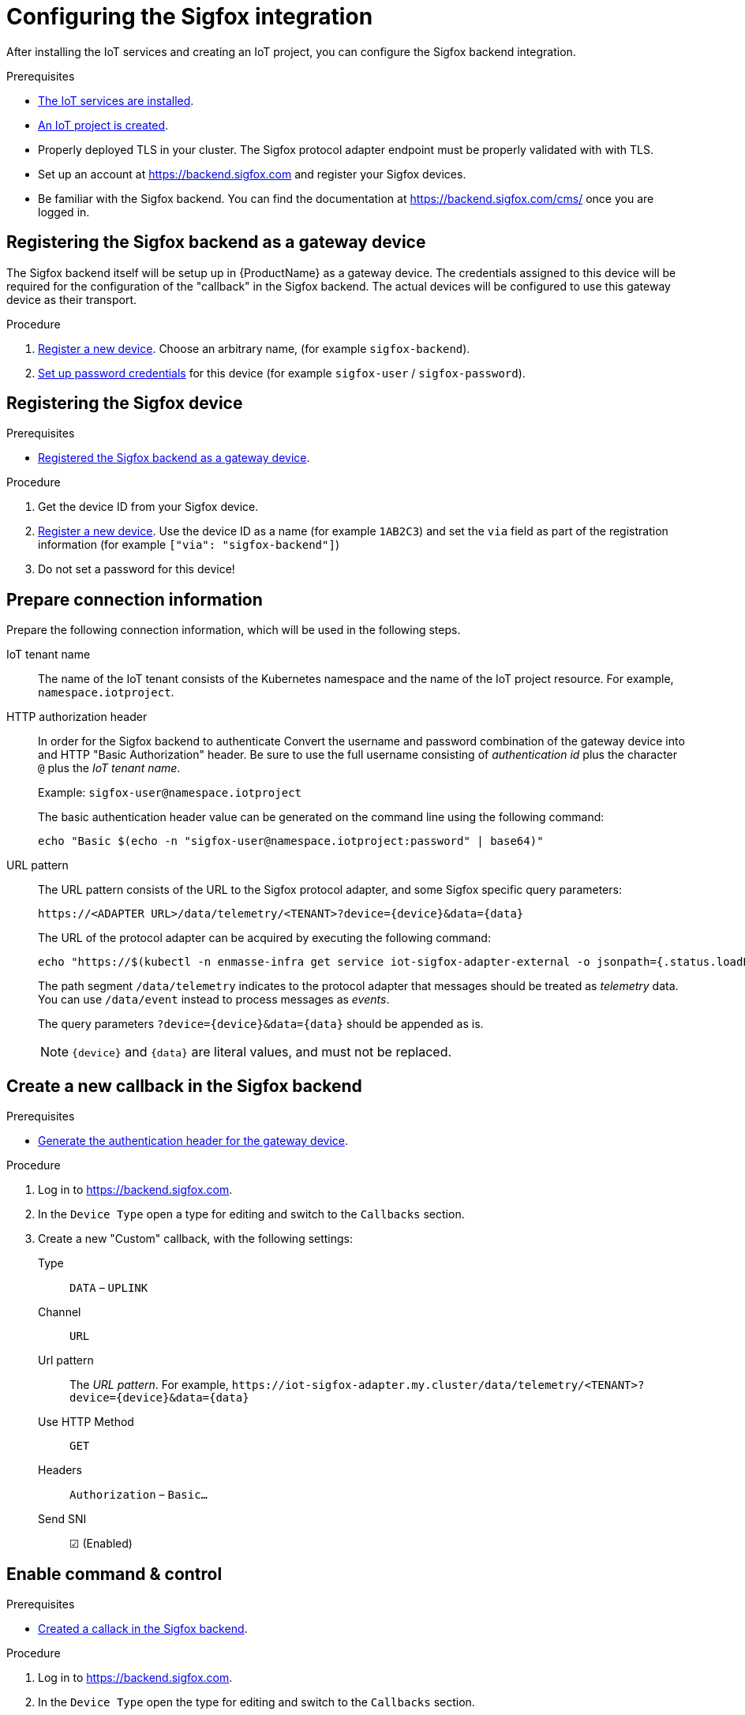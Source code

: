 // Module included in the following assemblies:
//
// assembly-iot-guide.adoc
// assembly-IoT.adoc

ifeval::["{cmdcli}" == "oc"]
:cmd-get-adapter: echo "https://$(oc -n enmasse-infra get routes iot-sigfox-adapter --template='{{ .spec.host }}')"
endif::[]
ifeval::["{cmdcli}" != "oc"]
:cmd-get-adapter: echo "https://$(kubectl -n enmasse-infra get service iot-sigfox-adapter-external -o jsonpath={.status.loadBalancer.ingress[0].hostname}):31443"
endif::[]

[id='iot-configure-sigfox-{context}']
= Configuring the Sigfox integration

After installing the IoT services and creating an IoT project, you can configure
the Sigfox backend integration.

.Prerequisites
* link:{BookUrlBase}{BaseProductVersion}{BookNameUrl}#installing-services-{context}[The IoT services are installed].
* link:{BookUrlBase}{BaseProductVersion}{BookNameUrl}#iot-creating-project-{context}[An IoT project is created].
* Properly deployed TLS in your cluster. The Sigfox protocol adapter endpoint
  must be properly validated with with TLS.
* Set up an account at https://backend.sigfox.com and register your Sigfox devices.
* Be familiar with the Sigfox backend. You can find the documentation at https://backend.sigfox.com/cms/ once you
  are logged in.

[id='iot-configure-sigfox-register-gateway-{context}']
== Registering the Sigfox backend as a gateway device

The Sigfox backend itself will be setup up in {ProductName} as a gateway device.
The credentials assigned to this device will be required for the configuration
of the "callback" in the Sigfox backend. The actual devices will be configured
to use this gateway device as their transport.

.Procedure

. link:{BookUrlBase}{BaseProductVersion}{BookNameUrl}#iot-creating-device-register-{context}[Register a new device]. Choose an arbitrary name,
  (for example `sigfox-backend`).
. link:{BookUrlBase}{BaseProductVersion}{BookNameUrl}#iot-creating-device-set-password-{context}[Set up password credentials] for this device (for example `sigfox-user` / `sigfox-password`).

[id='iot-configure-sigfox-register-device-{context}']
== Registering the Sigfox device

.Prerequisites
* link:{BookUrlBase}{BaseProductVersion}{BookNameUrl}#iot-configure-sigfox-register-gateway-{context}[Registered the Sigfox backend as a gateway device].

.Procedure

. Get the device ID from your Sigfox device.
. link:{BookUrlBase}{BaseProductVersion}{BookNameUrl}#iot-creating-device-register-{context}[Register a new device].
  Use the device ID as a name (for example `1AB2C3`) and set the `via` field as part of
  the registration information (for example `["via": "sigfox-backend"]`)
. Do not set a password for this device!

[id='iot-configure-sigfox-connection-information-{context}']
== Prepare connection information

Prepare the following connection information, which will be used in the
following steps.

IoT tenant name::
The name of the IoT tenant consists of the Kubernetes namespace and the name
of the IoT project resource. For example, `namespace.iotproject`.

HTTP authorization header::
In order for the Sigfox backend to authenticate
Convert the username and password combination of the gateway device into
and HTTP "Basic Authorization" header. Be sure to use the full username
consisting of _authentication id_ plus the character `@` plus the _IoT tenant
name_.
+
Example: `sigfox-user@namespace.iotproject`
+
The basic authentication header value can be generated on the command line using
the following command:
+
[options="nowrap",subs="attributes"]
----
echo "Basic $(echo -n "sigfox-user@namespace.iotproject:password" | base64)"
----

URL pattern::
The URL pattern consists of the URL to the Sigfox protocol adapter, and some
Sigfox specific query parameters:
+
[options="nowrap",subs="verbatim,attributes"]
----
https://<ADAPTER URL>/data/telemetry/<TENANT>?device={device}&data={data}
----
+
The URL of the protocol adapter can be acquired by executing the following
command:
+
[options="nowrap",subs="attributes"]
----
{cmd-get-adapter}
----
+
The path segment `/data/telemetry` indicates to the protocol adapter that
messages should be treated as _telemetry_ data. You can use `/data/event`
instead to process messages as _events_.
+
The query parameters `?device={device}&data={data}` should be appended as is.
+
NOTE: `{device}` and `{data}` are literal values, and must not be replaced.


[id='iot-configure-sigfox-callback-{context}']
== Create a new callback in the Sigfox backend

.Prerequisites
* link:{BookUrlBase}{BaseProductVersion}{BookNameUrl}#iot-configure-sigfox-generate-auth-header-{context}[Generate the authentication header for the gateway device].

.Procedure

. Log in to https://backend.sigfox.com.
. In the `Device Type` open a type for editing and switch to the `Callbacks`
  section.
. Create a new "Custom" callback, with the following settings:
+
Type:: `DATA` – `UPLINK`
Channel:: `URL`
Url pattern:: The _URL pattern_. For example, `\https://iot-sigfox-adapter.my.cluster/data/telemetry/<TENANT>?device={device}&data={data}`
Use HTTP Method:: `GET`
Headers:: `Authorization` – `Basic…`
Send SNI:: ☑ (Enabled)

[id='iot-configure-sigfox-callback-command-{context}']
== Enable command & control

.Prerequisites
* link:{BookUrlBase}{BaseProductVersion}{BookNameUrl}#iot-configure-sigfox-callback-{context}[Created a callack in the Sigfox backend].

.Procedure

. Log in to https://backend.sigfox.com.
. In the `Device Type` open the type for editing and switch to the `Callbacks`
  section.
. Edit the callback configuration you want to enable command & control for.
+
Type:: Switch to `DATA` –  `BIDIR`
Url Pattern:: Add the `ack` parameter. For example, `\https://iot-sigfox-adapter.my.cluster/data/telemetry/<TENANT>?device={device}&data={data}**&ack={ack}**`
